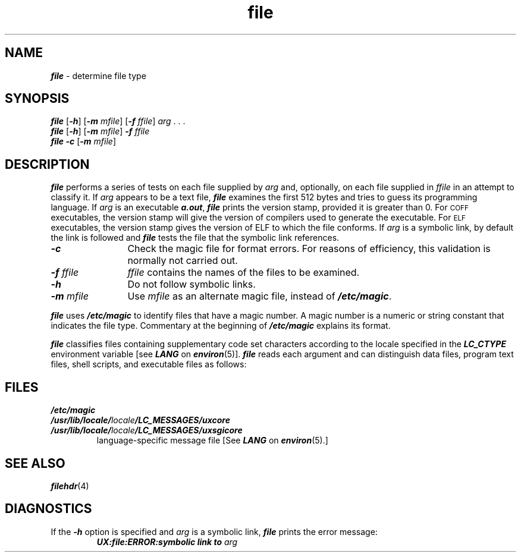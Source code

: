 '\"! tbl | mmdoc
'\"macro stdmacro
.if n .pH g1.file $Revision: 1.9 $
.\" Copyright 1991 UNIX System Laboratories, Inc.
.\" Copyright 1989, 1990 AT&T
.nr X
.if \nX=0 .ds x} file 1 "Essential Utilities" "\&"
.if \nX=1 .ds x} file 1 "Essential Utilities"
.if \nX=2 .ds x} file 1 "" "\&"
.if \nX=3 .ds x} file "" "" "\&"
.TH \*(x}
.SH NAME
\f4file\f1 \- determine file type
.SH SYNOPSIS
\f4file\f1
[\f4\-h\f1]
[\f4\-m\f1
\f2mfile\f1]
[\f4\-f\f1
\f2ffile\f1]
\f2arg\f1 . . .
.br
\f4file\f1
[\f4\-h\f1]
[\f4\-m\f1
\f2mfile\f1]
\f4\-f\f1
\f2ffile\f1
.br
\f4file\f1
\f4\-c\f1
[\f4\-m\f1
\f2mfile\f1]
.SH DESCRIPTION
\f4file\fP
performs a series of tests on each file supplied by \f2arg\fP
and, optionally, on each file supplied in \f2ffile\fP
in an attempt to classify it.
If \f2arg\f1 appears to be a text file,
\f4file\fP
examines the first 512 bytes
and tries to guess its programming language.
If \f2arg\f1 is an executable
\f4a.out\f1,
\f4file\fP
prints the version stamp, provided it is greater than 0.
For \s-1COFF\s+1 executables, the version stamp will give the version
of compilers used to generate the executable.
For \s-1ELF\s+1 executables, the version stamp gives the version of
ELF to which the file conforms.
If \f2arg\f1 is a symbolic link, by default the link is followed
and \f4file\f1 tests the file that the symbolic link references.
.PP
.TP 1.2i
\f4\-c\f1
Check the magic file for format errors.
For reasons of efficiency, this validation is normally not carried out.
.TP
\f4\-f\f2 ffile\f1
\f2ffile\fP
contains the names
of the files to be examined.
.TP
\f4\-h\f1
Do not follow symbolic links.
.TP
\f4\-m\f2 mfile\f1
Use \f2mfile\f1 as an alternate magic file,
instead of \f4/etc/magic\f1.
.PP
\f4file\fP
uses
\f4/etc/magic\f1
to identify files that have a magic number.
A magic number is a numeric or string constant that indicates the file type.
Commentary at the beginning of
\f4/etc/magic\f1
explains its format.
.PP
\f4file\fP classifies files containing
supplementary code set characters
according to the locale specified in the \f4LC_CTYPE\fP
environment variable [see \f4LANG\fP on \f4environ\fP(5)].
\f4file\fP reads each argument and
can distinguish data files, program text files,
shell scripts, and executable files as follows:
.sp .5
.TS
center,tab(:);
lf lf
l l.
Files:Classification
_
.sp .5
Data files containing:data
supplementary characters:\&
.sp .75
Shell scripts containing:command text
supplementary characters:\&
.sp .75
Language program text files:\f2xxx\fP text
containing literals or:\&
comments using supplementary:\&
characters:\&
.sp .75
Executable files:executable
.TE
.SH FILES
.PD 0
.TP
\f4/etc/magic\f1
.TP
\f4/usr/lib/locale/\f2locale\f4/LC_MESSAGES/uxcore\f1
.TP
\f4/usr/lib/locale/\f2locale\f4/LC_MESSAGES/uxsgicore\f1
language-specific message file [See \f4LANG\fP on \f4environ\f1(5).]
.SH SEE ALSO
\f4filehdr\^\f1(4)
.SH DIAGNOSTICS
If the
\f4\-h\fP
option is specified and
\f2arg\fP
is a symbolic link,
\f4file\f1 prints the error message:
.PP
.RS
.ft 4
UX:file:ERROR:symbolic link to \f2arg\fP
.ft 1
.RE
.Ee
